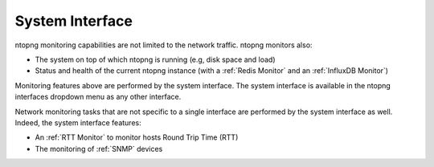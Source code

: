 .. _BasicConceptSystemInterface:

System Interface
################

ntopng monitoring capabilities are not limited to the network traffic. ntopng monitors also:

- The system on top of which ntopng is running (e.g, disk space and load)
- Status and health of the current ntopng instance (with a :ref:`Redis Monitor` and an :ref:`InfluxDB Monitor`)

Monitoring features above are performed by the system interface. The system interface is available in the ntopng interfaces dropdown menu as any other interface.

Network monitoring tasks that are not specific to a single interface are performed by the system interface as well. Indeed, the system interface features:

- An :ref:`RTT Monitor` to monitor hosts Round Trip Time (RTT)
- The monitoring of :ref:`SNMP` devices
